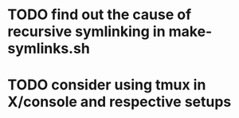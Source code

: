 * TODO find out the cause of recursive symlinking in make-symlinks.sh
* TODO consider using tmux in X/console and respective setups
